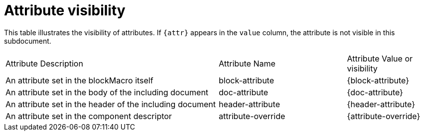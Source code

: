 = Attribute visibility

This table illustrates the visibility of attributes.
If `{attr}` appears in the `value` column, the attribute is not visible in this subdocument.

[cols='5,3,2',separator=|]
|===
| Attribute Description
| Attribute Name
| Attribute Value or visibility

| An attribute set in the blockMacro itself
| block-attribute
| {block-attribute}

| An attribute set in the body of the including document
| doc-attribute
| {doc-attribute}

| An attribute set in the header of the including document
| header-attribute
| {header-attribute}

| An attribute set in the component descriptor
| attribute-override
| {attribute-override}
|===
